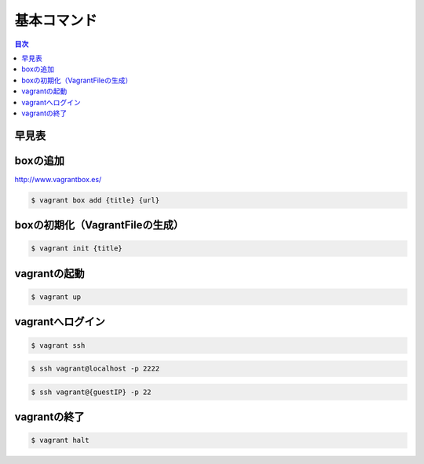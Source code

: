 基本コマンド
=================

.. contents:: 目次
   :depth: 2

早見表
---------
.. code-block::none

     box             manages boxes: installation, removal, etc.
     connect         connect to a remotely shared Vagrant environment
     destroy         stops and deletes all traces of the vagrant machine
     global-status   outputs status Vagrant environments for this user
     halt            stops the vagrant machine
     help            shows the help for a subcommand
     init            initializes a new Vagrant environment by creating a Vagrantfile
     login           log in to Vagrant Cloud
     package         packages a running vagrant environment into a box
     plugin          manages plugins: install, uninstall, update, etc.
     provision       provisions the vagrant machine
     rdp             connects to machine via RDP
     reload          restarts vagrant machine, loads new Vagrantfile configuration
     resume          resume a suspended vagrant machine
     share           share your Vagrant environment with anyone in the world
     ssh             connects to machine via SSH
     ssh-config      outputs OpenSSH valid configuration to connect to the machine
     status          outputs status of the vagrant machine
     suspend         suspends the machine
     up              starts and provisions the vagrant environment
     vbguest
     version         prints current and latest Vagrant version

boxの追加
----------------------------------------

http://www.vagrantbox.es/

.. code-block:: bash

    $ vagrant box add {title} {url}

boxの初期化（VagrantFileの生成）
----------------------------------------

.. code-block:: bash

    $ vagrant init {title}

vagrantの起動
----------------------------------------

.. code-block:: bash

    $ vagrant up

vagrantへログイン
----------------------------------------

.. code-block:: bash

    $ vagrant ssh

.. code-block:: bash

    $ ssh vagrant@localhost -p 2222

.. code-block:: bash

    $ ssh vagrant@{guestIP} -p 22
    
vagrantの終了
----------------------------------------

.. code-block:: bash

    $ vagrant halt
